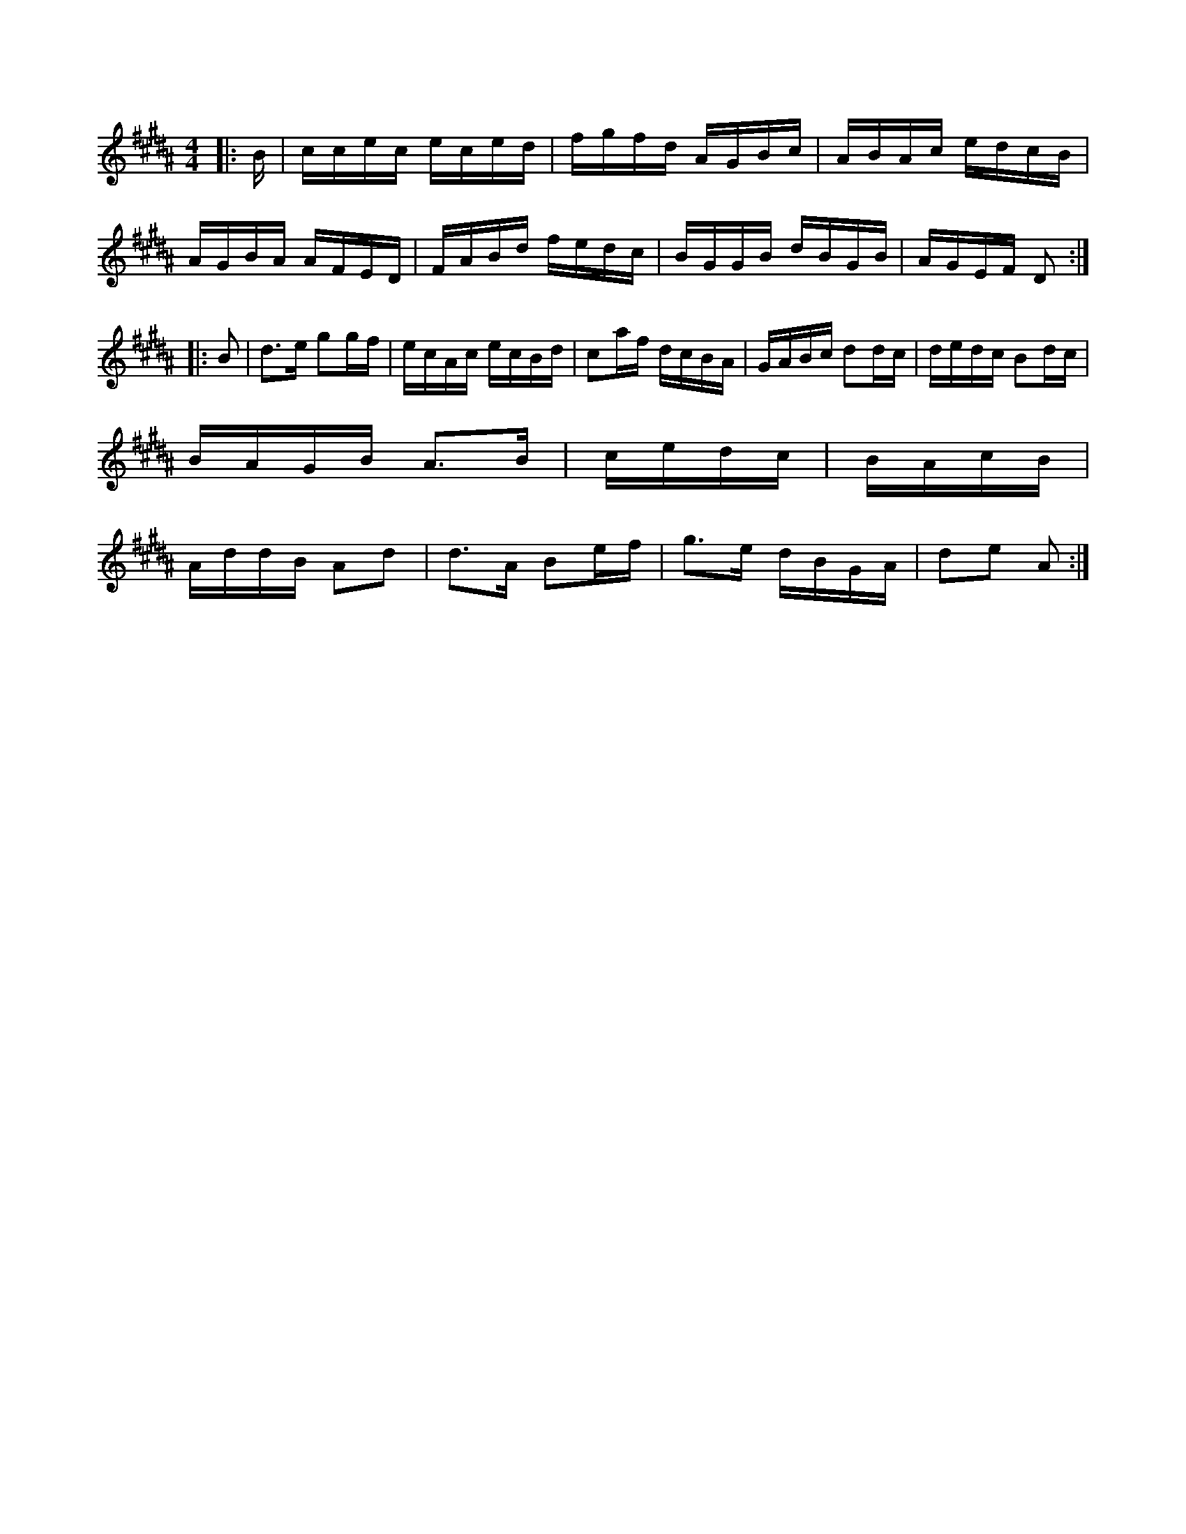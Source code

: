 X:1
M:4/4
K:B
|:B/2|c/2c/2e/2c/2 e/2c/2e/2d/2|f/2g/2f/2d/2 A/2G/2B/2c/2|\
A/2B/2A/2c/2 e/2d/2c/2B/2|
A/2G/2B/2A/2 A/2F/2E/2D/2|F/2A/2B/2d/2 f/2e/2d/2c/2|\
B/2G/2G/2B/2 d/2B/2G/2B/2|A/2G/2E/2F/2 D::
B|d3/2e/2 gg/2f/2|e/2c/2A/2c/2 e/2c/2B/2d/2|\
ca/2f/2 d/2c/2B/2A/2|G/2A/2B/2c/2 dd/2c/2|\
d/2e/2d/2c/2 Bd/2c/2|
B/2A/2G/2B/2 A3/2B/2|c/2e/2d/2c/2|B/2A/2c/2B/2|
A/2d/2d/2B/2 Ad|d3/2A/2 Be/2f/2|\
g3/2e/2 d/2B/2G/2A/2|de A:|